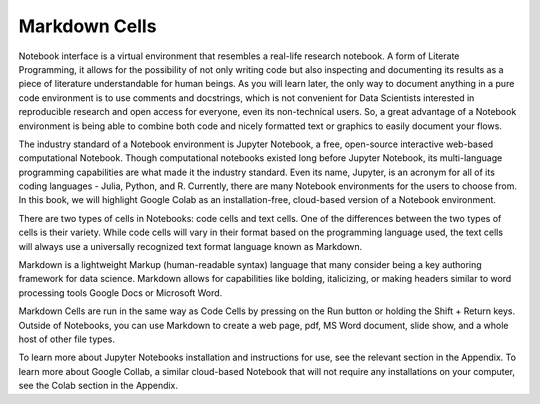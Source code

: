 .. Copyright (C)  Google, Runestone Interactive LLC
   This work is licensed under the Creative Commons Attribution-ShareAlike 4.0
   International License. To view a copy of this license, visit
   http://creativecommons.org/licenses/by-sa/4.0/.

Markdown Cells
==============

Notebook interface is a virtual environment that resembles a real-life research notebook. 
A form of Literate Programming, it allows for the possibility of not only writing code but 
also inspecting and documenting its results as a piece of literature understandable for 
human beings. As you will learn later, the only way to document anything in a pure code 
environment is to use comments and docstrings, which is not convenient for Data Scientists 
interested in reproducible research and open access for everyone, even its non-technical users. 
So, a great advantage of a Notebook environment is being able to combine both code and nicely 
formatted text or graphics to easily document your flows. 

The industry standard of a Notebook environment is Jupyter Notebook, a free, open-source 
interactive web-based computational Notebook. Though computational notebooks existed long 
before Jupyter Notebook, its multi-language programming capabilities are what made it the 
industry standard. Even its name, Jupyter, is an acronym for all of its coding languages - 
Julia, Python, and R. Currently, there are many Notebook environments for the users to choose 
from. In this book, we will highlight Google Colab as an installation-free, cloud-based version 
of a Notebook environment.

There are two types of cells in Notebooks: code cells and text cells. One of the differences 
between the two types of cells is their variety. While code cells will vary in their format 
based on the programming language used, the text cells will always use a universally recognized 
text format language known as Markdown.

Markdown is a lightweight Markup (human-readable syntax) language that many consider being a 
key authoring framework for data science. Markdown allows for capabilities like bolding, italicizing, 
or making headers similar to word processing tools Google Docs or Microsoft Word.

Markdown Cells are run in the same way as Code Cells by pressing on the Run button or holding 
the Shift + Return keys. Outside of Notebooks, you can use Markdown to create a web page, pdf, 
MS Word document, slide show, and a whole host of other file types.

To learn more about Jupyter Notebooks installation and instructions for use, see the relevant 
section in the Appendix. To learn more about Google Collab, a similar cloud-based Notebook that 
will not require any installations on your computer, see the Colab section in the Appendix.
